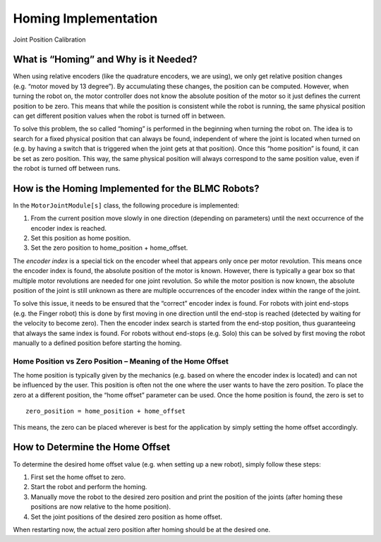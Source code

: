 Homing Implementation
=====================

Joint Position Calibration

What is “Homing” and Why is it Needed?
--------------------------------------

When using relative encoders (like the quadrature encoders, we are
using), we only get relative position changes (e.g. “motor moved by 13
degree”). By accumulating these changes, the position can be computed.
However, when turning the robot on, the motor controller does not know
the absolute position of the motor so it just defines the current
position to be zero. This means that while the position is consistent
while the robot is running, the same physical position can get different
position values when the robot is turned off in between.

To solve this problem, the so called “homing” is performed in the
beginning when turning the robot on. The idea is to search for a fixed
physical position that can always be found, independent of where the
joint is located when turned on (e.g. by having a switch that is
triggered when the joint gets at that position). Once this “home
position” is found, it can be set as zero position. This way, the same
physical position will always correspond to the same position value,
even if the robot is turned off between runs.

How is the Homing Implemented for the BLMC Robots?
--------------------------------------------------

In the ``MotorJointModule[s]`` class, the following procedure is
implemented:

1. From the current position move slowly in one direction (depending on
   parameters) until the next occurrence of the encoder index is
   reached.
2. Set this position as home position.
3. Set the zero position to home_position + home_offset.

The *encoder index* is a special tick on the encoder wheel that appears
only once per motor revolution. This means once the encoder index is
found, the absolute position of the motor is known. However, there is
typically a gear box so that multiple motor revolutions are needed for
one joint revolution. So while the motor position is now known, the
absolute position of the joint is still unknown as there are multiple
occurrences of the encoder index within the range of the joint.

To solve this issue, it needs to be ensured that the “correct” encoder
index is found. For robots with joint end-stops (e.g. the Finger robot)
this is done by first moving in one direction until the end-stop is
reached (detected by waiting for the velocity to become zero). Then the
encoder index search is started from the end-stop position, thus
guaranteeing that always the same index is found. For robots without
end-stops (e.g. Solo) this can be solved by first moving the robot
manually to a defined position before starting the homing.

Home Position vs Zero Position – Meaning of the Home Offset
~~~~~~~~~~~~~~~~~~~~~~~~~~~~~~~~~~~~~~~~~~~~~~~~~~~~~~~~~~~

The home position is typically given by the mechanics (e.g. based on
where the encoder index is located) and can not be influenced by the
user. This position is often not the one where the user wants to have
the zero position. To place the zero at a different position, the “home
offset” parameter can be used. Once the home position is found, the zero
is set to

::

   zero_position = home_position + home_offset

This means, the zero can be placed wherever is best for the application
by simply setting the home offset accordingly.

How to Determine the Home Offset
--------------------------------

To determine the desired home offset value (e.g. when setting up a new
robot), simply follow these steps:

1. First set the home offset to zero.
2. Start the robot and perform the homing.
3. Manually move the robot to the desired zero position and print the
   position of the joints (after homing these positions are now relative
   to the home position).
4. Set the joint positions of the desired zero position as home offset.

When restarting now, the actual zero position after homing should be at
the desired one.
